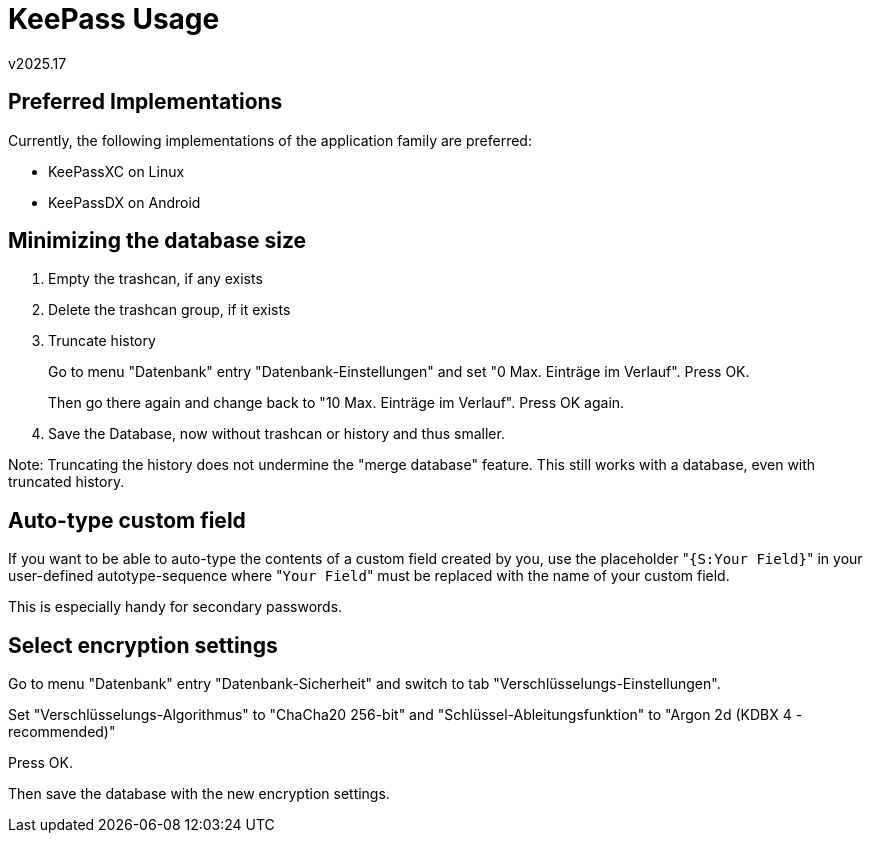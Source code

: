 ﻿KeePass Usage
=============
v2025.17


Preferred Implementations
-------------------------

Currently, the following implementations of the application family are preferred:

* KeePassXC on Linux
* KeePassDX on Android


Minimizing the database size
----------------------------

. Empty the trashcan, if any exists
. Delete the trashcan group, if it exists
. Truncate history
+
--
Go to menu "Datenbank" entry "Datenbank-Einstellungen" and set "0 Max. Einträge im Verlauf". Press OK.

Then go there again and change back to "10 Max. Einträge im Verlauf". Press OK again.
--
. Save the Database, now without trashcan or history and thus smaller.

Note: Truncating the history does not undermine the "merge database" feature. This still works with a database, even with truncated history.


Auto-type custom field
----------------------

If you want to be able to auto-type the contents of a custom field created by you, use the placeholder "`{S:Your Field}`" in your user-defined autotype-sequence where "`Your Field`" must be replaced with the name of your custom field.

This is especially handy for secondary passwords.


Select encryption settings
--------------------------

Go to menu "Datenbank" entry "Datenbank-Sicherheit" and switch to tab "Verschlüsselungs-Einstellungen".

Set "Verschlüsselungs-Algorithmus" to "ChaCha20 256-bit" and "Schlüssel-Ableitungsfunktion" to "Argon 2d (KDBX 4 - recommended)"

Press OK.

Then save the database with the new encryption settings.

